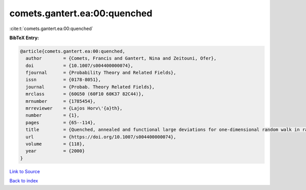 comets.gantert.ea:00:quenched
=============================

:cite:t:`comets.gantert.ea:00:quenched`

**BibTeX Entry:**

.. code-block:: bibtex

   @article{comets.gantert.ea:00:quenched,
     author        = {Comets, Francis and Gantert, Nina and Zeitouni, Ofer},
     doi           = {10.1007/s004400000074},
     fjournal      = {Probability Theory and Related Fields},
     issn          = {0178-8051},
     journal       = {Probab. Theory Related Fields},
     mrclass       = {60G50 (60F10 60K37 82C44)},
     mrnumber      = {1785454},
     mrreviewer    = {Lajos Horv\'{a}th},
     number        = {1},
     pages         = {65--114},
     title         = {Quenched, annealed and functional large deviations for one-dimensional random walk in random environment},
     url           = {https://doi.org/10.1007/s004400000074},
     volume        = {118},
     year          = {2000}
   }

`Link to Source <https://doi.org/10.1007/s004400000074},>`_


`Back to index <../By-Cite-Keys.html>`_

